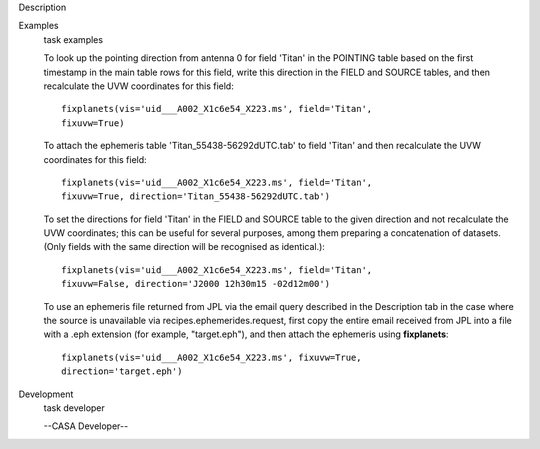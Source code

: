 

.. _Description:

Description
   

.. _Examples:

Examples
   task examples
   
   To look up the pointing direction from antenna 0 for field 'Titan'
   in the POINTING table based on the first timestamp in the main
   table rows for this field, write this direction in the FIELD and
   SOURCE tables, and then recalculate the UVW coordinates for this
   field:
   
   ::
   
      fixplanets(vis='uid___A002_X1c6e54_X223.ms', field='Titan',
      fixuvw=True)
   
   To attach the ephemeris table 'Titan_55438-56292dUTC.tab' to field
   'Titan' and then recalculate the UVW coordinates for this field:
   
   ::
   
      fixplanets(vis='uid___A002_X1c6e54_X223.ms', field='Titan',
      fixuvw=True, direction='Titan_55438-56292dUTC.tab')
   
   To set the directions for field 'Titan' in the FIELD and SOURCE
   table to the given direction and not recalculate the UVW
   coordinates; this can be useful for several purposes, among them
   preparing a concatenation of datasets. (Only fields with the same
   direction will be recognised as identical.):
   
   ::
   
      fixplanets(vis='uid___A002_X1c6e54_X223.ms', field='Titan',
      fixuvw=False, direction='J2000 12h30m15 -02d12m00')
   
   To use an ephemeris file returned from JPL via the email query
   described in the Description tab in the case where the source is
   unavailable via recipes.ephemerides.request, first copy the entire
   email received from JPL into a file with a .eph extension (for
   example, "target.eph"), and then attach the ephemeris using
   **fixplanets**: 
   
   ::
   
      fixplanets(vis='uid___A002_X1c6e54_X223.ms', fixuvw=True,
      direction='target.eph')
   

.. _Development:

Development
   task developer
   
   --CASA Developer--
   
   